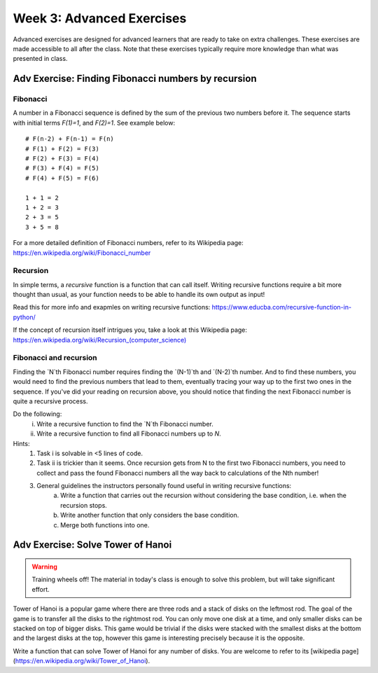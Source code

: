 .. Instructor notes
.. Exercises that synergize w/ existing exercises in the class will be great! I see implementing a lotta if/elses and using pycosat for problems that can be SAT solvers to be a great example of difficult progression. 

Week 3: Advanced Exercises
==========================
Advanced exercises are designed for advanced learners that are ready to take on extra challenges. These exercises are made accessible to all after the class. Note that these exercises typically require more knowledge than what was presented in class.  

Adv Exercise: Finding Fibonacci numbers by recursion
----------------------------------------------------
.. [X]Explain Fibonacci numbers
.. [X]Explain the concept of recursive functions, getting a function to call itself
.. [X]Problem statement: Find Fibonacci numbers up to N, using recursion

Fibonacci
^^^^^^^^^

A number in a Fibonacci sequence is defined by the sum of the previous two numbers before it. The sequence starts with initial terms `F(1)=1`, and `F(2)=1`. See example below:
::
    # F(n-2) + F(n-1) = F(n)
    # F(1) + F(2) = F(3)
    # F(2) + F(3) = F(4)
    # F(3) + F(4) = F(5)
    # F(4) + F(5) = F(6)
    
    1 + 1 = 2
    1 + 2 = 3
    2 + 3 = 5
    3 + 5 = 8

For a more detailed definition of Fibonacci numbers, refer to its Wikipedia page: `https://en.wikipedia.org/wiki/Fibonacci_number <https://en.wikipedia.org/wiki/Fibonacci_number>`_

Recursion
^^^^^^^^^
In simple terms, a *recursive* function is a function that can call itself. Writing recursive functions require a bit more thought than usual, as your function needs to be able to handle its own output as input! 

Read this for more info and exapmles on writing recursive functions: `https://www.educba.com/recursive-function-in-python/ <https://www.educba.com/recursive-function-in-python/>`_

If the concept of recursion itself intrigues you, take a look at this Wikipedia page: `https://en.wikipedia.org/wiki/Recursion_(computer_science) <https://en.wikipedia.org/wiki/Recursion_(computer_science)>`_

Fibonacci and recursion
^^^^^^^^^^^^^^^^^^^^^^^
Finding the `N`th Fibonacci number requires finding the `(N-1)`th and `(N-2)`th number. And to find these numbers, you would need to find the previous numbers that lead to them, eventually tracing your way up to the first two ones in the sequence. If you've did your reading on recursion above, you should notice that finding the next Fibonacci number is quite a recursive process. 

Do the following:
    i. Write a recursive function to find the `N`th Fibonacci number. 
    ii. Write a recursive function to find all Fibonacci numbers up to `N`. 

Hints:
    1. Task i is solvable in <5 lines of code.
    2. Task ii is trickier than it seems. Once recursion gets from N to the first two Fibonacci numbers, you need to collect and pass the found Fibonacci numbers all the way back to calculations of the Nth number!
    3. General guidelines the instructors personally found useful in writing recursive functions:
        a. Write a function that carries out the recursion without considering the base condition, i.e. when the recursion stops.
        b. Write another function that only considers the base condition. 
        c. Merge both functions into one. 

.. Adv Exercise : Solving sudoku with pycosat
.. ------------------------------------------
.. .. warning :: Training wheels off! The material in today's class is not enough to solve this problem. 
.. Instructor notes: Shelved, problem is solvable purely by specifying syntax properly, which requires way too much mastery
.. [ ] Explain what sudoku is, and explain the procedure of solving it with logic
.. [ ] Solving sudoku w/ code is doable, link to Computerphile video on how they did it
.. [ ] In this case, use other approach - phrase as satisfiability problem
.. [ ] Explain satisfiability problems, and SAT solvers
.. [ ] Explain the formal CNF grammar used to phrase them
.. [ ] Problem statement (i): first on phrasing sudoku as CNF
.. [ ] (ii) Then calling the pycosat solver itself. Strongly inspired by pycosat's sudoku solver example. 
.. References: https://rhettinger.github.io/einstein.html

Adv Exercise: Solve Tower of Hanoi
----------------------------------
.. warning :: Training wheels off! The material in today's class is enough to solve this problem, but will take significant effort. 
.. Instructor notes: Needs a lot of brain work. 

Tower of Hanoi is a popular game where there are three rods and a stack of disks on the leftmost rod. The goal of the game is to transfer all the disks to the rightmost rod. You can only move one disk at a time, and only smaller disks can be stacked on top of bigger disks. This game would be trivial if the disks were stacked with the smallest disks at the bottom and the largest disks at the top, however this game is interesting precisely because it is the opposite. 

Write a function that can solve Tower of Hanoi for any number of disks. You are welcome to refer to its [wikipedia page](https://en.wikipedia.org/wiki/Tower_of_Hanoi).

.. Exercise: Morse code reader
.. -------------------------------
.. Instructor notes: Reintroduced as advanced exercise instead of regular exercise?
.. Estimated time: 30 mins
.. Section objective: Cement if/else and function concepts with an un-orthodox exercise! And well, fun. 
.. [ ] Provide context: what is morse code? How does it work?
.. [ ] Problem statement: Given morse code, convert to alphabet. 
.. [ ] Need to provide the conversion table and example, else everyone's format is going to be different! We should stick to using letters and spaces only. 
.. [ ] Instructor solution for taking in alphabets and translating them into Morse code. String samples can only contain alphabets and spaces. 
.. [ ] Instructor solution needed to check that the morse code reader from above works!! 
.. [ ] Write next few emails for the course in Morse code (???) 

.. Already too much content? Just stay focused instead? 
.. Adv Exercise: Morse code writer
.. -------------------------------




